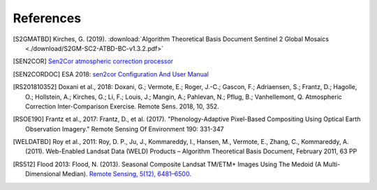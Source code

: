 ##########
References
##########

.. [S2GMATBD]  Kirches, G. (2019). :download:`Algorithm Theoretical Basis Document Sentinel 2 Global Mosaics <./download/S2GM-SC2-ATBD-BC-v1.3.2.pdf>`
.. [SEN2COR]  `Sen2Cor atmospheric correction processor <http://step.esa.int/main/third-party-plugins-2/sen2cor/>`_
.. [SEN2CORDOC]  ESA 2018: `sen2cor Configuration And User Manual <http://step.esa.int/thirdparties/sen2cor/2.5.5/docs/S2-PDGS-MPC-L2A-SUM-V2.5.5_V2.pdf>`_

.. [RS201810352]  Doxani et al., 2018: Doxani, G.; Vermote, E.; Roger, J.-C.; Gascon, F.; Adriaensen, S.; Frantz, D.; Hagolle, O.; Hollstein, A.; Kirches, G.; Li, F.; Louis, J.; Mangin, A.; Pahlevan, N.; Pflug, B.; Vanhellemont, Q. Atmospheric Correction Inter-Comparison Exercise. Remote Sens. 2018, 10, 352.
.. [RSOE190]  Frantz et al., 2017: Frantz, D., et al. (2017). "Phenology-Adaptive Pixel-Based Compositing Using Optical Earth Observation Imagery." Remote Sensing Of Environment 190: 331-347
.. [WELDATBD]  Roy et al., 2011: Roy, D. P., Ju, J., Kommareddy, I., Hansen, M., Vermote, E., Zhang, C., Kommareddy, A. (2011). Web-Enabled Landsat Data (WELD) Products – Algorithm Theoretical Basis Document, February 2011, 63 PP
.. [RS512]  Flood 2013: Flood, N. (2013). Seasonal Composite Landsat TM/ETM+ Images Using The Medoid (A Multi-Dimensional Median). `Remote Sensing, 5(12), 6481–6500. <http://doi.org/10.3390/rs5126481>`_
